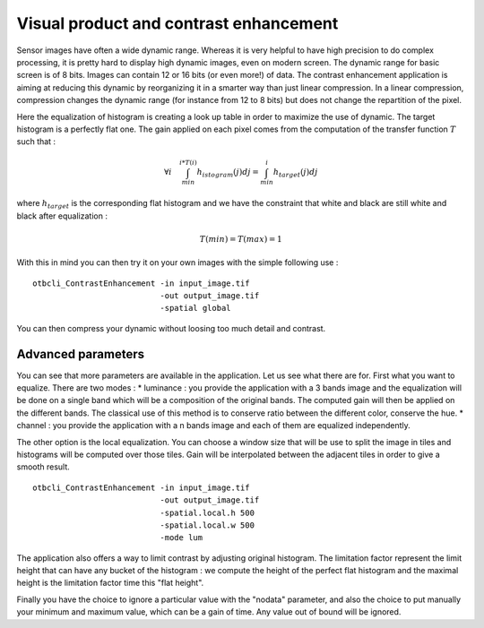 Visual product and contrast enhancement
========================================================
Sensor images have often a wide dynamic range. Whereas it is very helpful
to have high precision to do complex processing, it is pretty hard to display
high dynamic images, even on modern screen. The dynamic range for basic
screen is of 8 bits. Images can contain 12 or 16 bits (or even more!) of data.
The contrast enhancement application is aiming at reducing this dynamic
by reorganizing it in a smarter way than just linear compression.
In a linear compression, compression changes the dynamic range (for instance
from 12 to 8 bits) but does not change the repartition of the pixel.

|image1| |image2|

Here the equalization of histogram is creating a look up table in order to
maximize the use of dynamic. The target histogram is a perfectly flat one.
The gain applied on each pixel comes from the computation of the transfer
function :math:`T` such that :

.. math:: \forall i \quad  \int_{min}^{i*T(i)}h_{istogram}(j)dj = 
          \int_{min}^{i}h_{target}(j)dj

where :math:`h_{target}` is the corresponding flat histogram and we have
the constraint that white and black are still white and black after
equalization : 

.. math:: T(min) = T(max) = 1

With this in mind you can then try it on your own images with the simple
following use :

:: 

    otbcli_ContrastEnhancement -in input_image.tif 
                               -out output_image.tif 
                               -spatial global

You can then compress your dynamic without loosing too much detail and
contrast.

Advanced parameters
~~~~~~~~~~~~~~~~~~~~~~~~~~~~~~~~~~~~~~~~~
You can see that more parameters are available in the application. Let us see
what there are for.
First what you want to equalize. There are two modes :
* luminance : you provide the application with a 3 bands image and the
equalization will be done on a single band which will be a composition of
the original bands. The computed gain will then be applied on the different
bands. The classical use of this method is to conserve ratio between the
different color, conserve the hue.
* channel : you provide the application with a n bands image and each of
them are equalized independently.

The other option is the local equalization. You can choose a window size
that will be use to split the image in tiles and histograms will be
computed over those tiles. Gain will be interpolated between the adjacent
tiles in order to give a smooth result.

::

    otbcli_ContrastEnhancement -in input_image.tif
                               -out output_image.tif
                               -spatial.local.h 500
                               -spatial.local.w 500
                               -mode lum

The application also offers a way to limit contrast by adjusting original
histogram. The limitation factor represent the limit height that can have
any bucket of the histogram : we compute the height of the perfect flat
histogram and the maximal height is the limitation factor time this "flat
height".

|image4|

Finally you have the choice to ignore a particular value with the "nodata"
parameter, and also the choice to put manually your minimum and maximum value,
which can be a gain of time. Any value out of bound will be ignored.

.. |image1| image:: ../Art/contrast1.png
            :scale: 30%

.. |image2| image:: ../Art/contrast2.png
            :scale: 30%

.. |image3| image:: ../Art/contrast3.png
            :scale: 40%

.. |image4| image:: ../Art/contrast4.png
